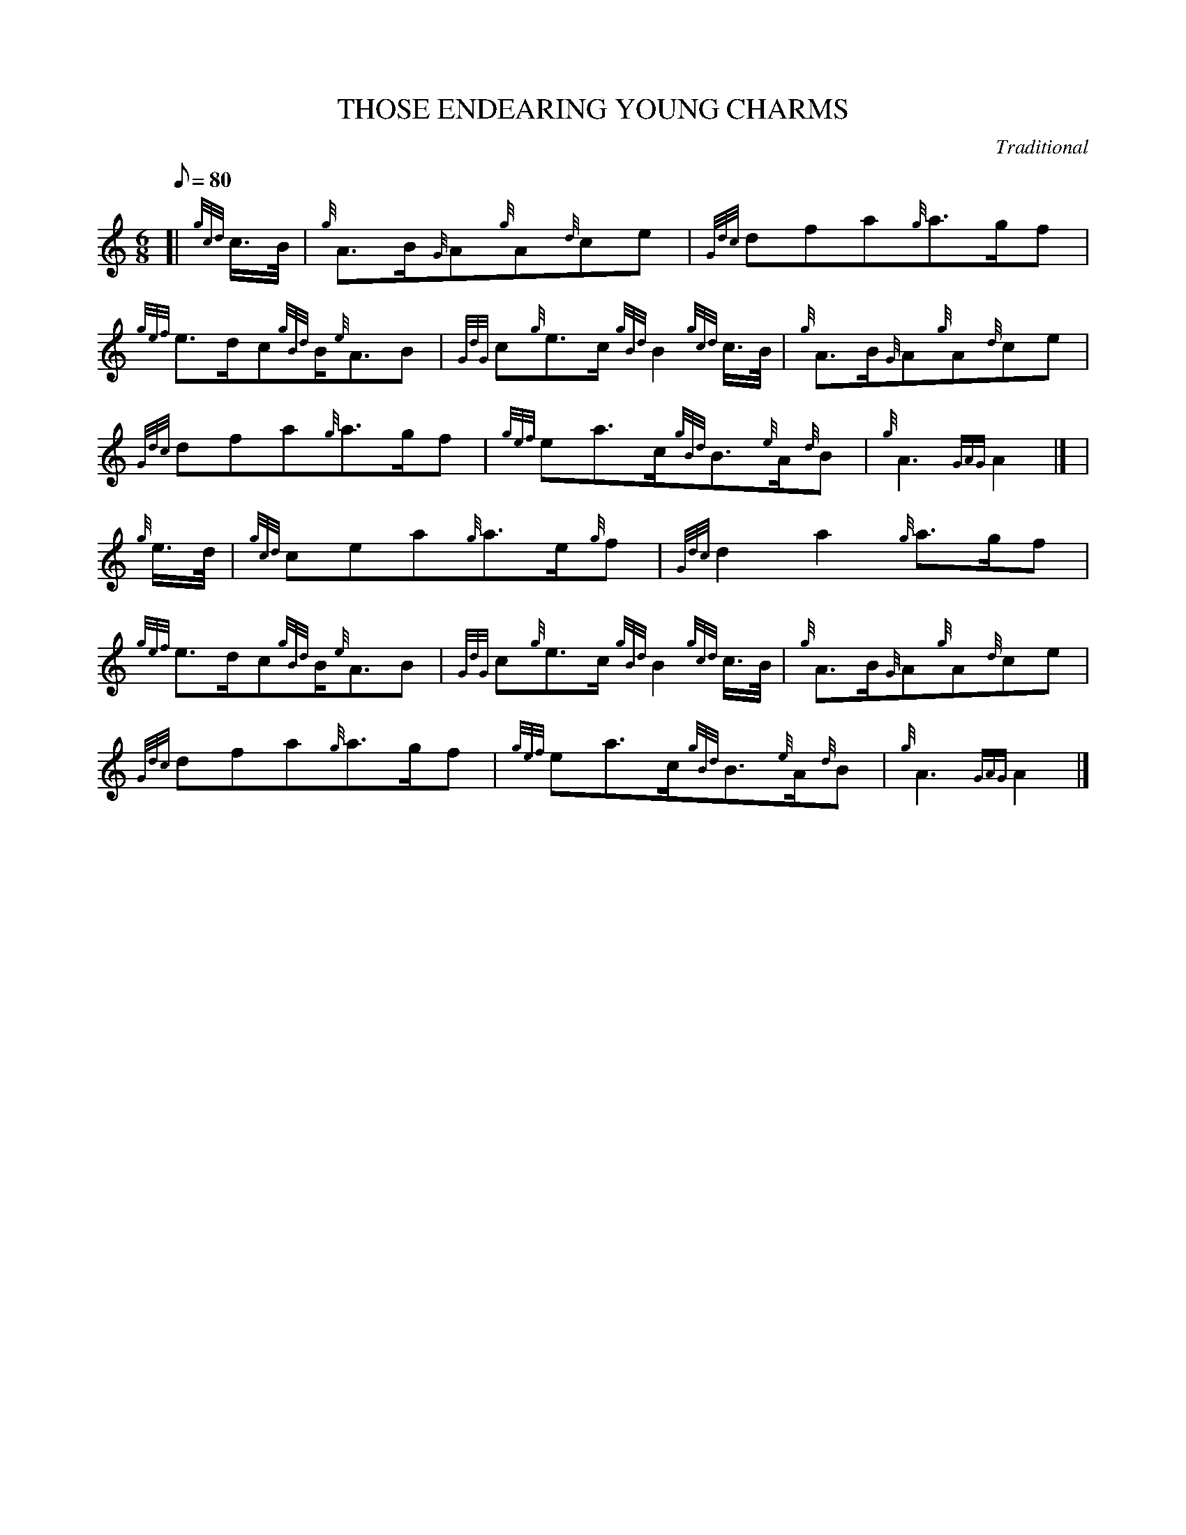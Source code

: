 X:1
T:THOSE ENDEARING YOUNG CHARMS
M:6/8
L:1/8
Q:80
C:Traditional
S:Air
K:HP
[| {gcd}c3/4B/4 | \
{g}A3/2B/2{G}A{g}A{d}ce | \
{Gdc}dfa{g}a3/2g/2f |
{gef}e3/2d/2c{gBd}B/2{e}A3/2B | \
{GdG}c{g}e3/2c/2{gBd}B2{gcd}c3/4B/4 | \
{g}A3/2B/2{G}A{g}A{d}ce |
{Gdc}dfa{g}a3/2g/2f | \
{gef}ea3/2c/2{gBd}B3/2{e}A/2{d}B | \
{g}A3{GAG}A2|] [ |
{g}e3/4d/4 | \
{gcd}cea{g}a3/2e/2{g}f | \
{Gdc}d2a2{g}a3/2g/2f |
{gef}e3/2d/2c{gBd}B/2{e}A3/2B | \
{GdG}c{g}e3/2c/2{gBd}B2{gcd}c3/4B/4 | \
{g}A3/2B/2{G}A{g}A{d}ce |
{Gdc}dfa{g}a3/2g/2f | \
{gef}ea3/2c/2{gBd}B3/2{e}A/2{d}B | \
{g}A3{GAG}A2|]
